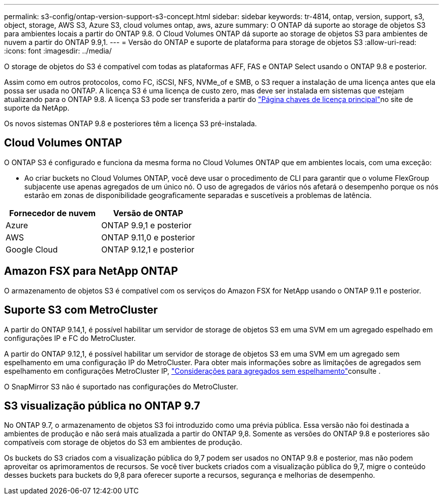 ---
permalink: s3-config/ontap-version-support-s3-concept.html 
sidebar: sidebar 
keywords: tr-4814, ontap, version, support, s3, object, storage, AWS S3, Azure S3, cloud volumes ontap, aws, azure 
summary: O ONTAP dá suporte ao storage de objetos S3 para ambientes locais a partir do ONTAP 9.8. O Cloud Volumes ONTAP dá suporte ao storage de objetos S3 para ambientes de nuvem a partir do ONTAP 9.9,1. 
---
= Versão do ONTAP e suporte de plataforma para storage de objetos S3
:allow-uri-read: 
:icons: font
:imagesdir: ../media/


[role="lead"]
O storage de objetos do S3 é compatível com todas as plataformas AFF, FAS e ONTAP Select usando o ONTAP 9.8 e posterior.

Assim como em outros protocolos, como FC, iSCSI, NFS, NVMe_of e SMB, o S3 requer a instalação de uma licença antes que ela possa ser usada no ONTAP. A licença S3 é uma licença de custo zero, mas deve ser instalada em sistemas que estejam atualizando para o ONTAP 9.8. A licença S3 pode ser transferida a partir do link:https://mysupport.netapp.com/site/systems/master-license-keys/ontaps3["Página chaves de licença principal"^]no site de suporte da NetApp.

Os novos sistemas ONTAP 9.8 e posteriores têm a licença S3 pré-instalada.



== Cloud Volumes ONTAP

O ONTAP S3 é configurado e funciona da mesma forma no Cloud Volumes ONTAP que em ambientes locais, com uma exceção:

* Ao criar buckets no Cloud Volumes ONTAP, você deve usar o procedimento de CLI para garantir que o volume FlexGroup subjacente use apenas agregados de um único nó. O uso de agregados de vários nós afetará o desempenho porque os nós estarão em zonas de disponibilidade geograficamente separadas e suscetíveis a problemas de latência.


|===
| Fornecedor de nuvem | Versão de ONTAP 


| Azure | ONTAP 9.9,1 e posterior 


| AWS | ONTAP 9.11,0 e posterior 


| Google Cloud | ONTAP 9.12,1 e posterior 
|===


== Amazon FSX para NetApp ONTAP

O armazenamento de objetos S3 é compatível com os serviços do Amazon FSX for NetApp usando o ONTAP 9.11 e posterior.



== Suporte S3 com MetroCluster

A partir do ONTAP 9.14,1, é possível habilitar um servidor de storage de objetos S3 em uma SVM em um agregado espelhado em configurações IP e FC do MetroCluster.

A partir do ONTAP 9.12,1, é possível habilitar um servidor de storage de objetos S3 em uma SVM em um agregado sem espelhamento em uma configuração IP do MetroCluster. Para obter mais informações sobre as limitações de agregados sem espelhamento em configurações MetroCluster IP, link:https://docs.netapp.com/us-en/ontap-metrocluster/install-ip/considerations_unmirrored_aggrs.html["Considerações para agregados sem espelhamento"^]consulte .

O SnapMirror S3 não é suportado nas configurações do MetroCluster.



== S3 visualização pública no ONTAP 9.7

No ONTAP 9.7, o armazenamento de objetos S3 foi introduzido como uma prévia pública. Essa versão não foi destinada a ambientes de produção e não será mais atualizada a partir do ONTAP 9,8. Somente as versões do ONTAP 9.8 e posteriores são compatíveis com storage de objetos do S3 em ambientes de produção.

Os buckets do S3 criados com a visualização pública do 9,7 podem ser usados no ONTAP 9.8 e posterior, mas não podem aproveitar os aprimoramentos de recursos. Se você tiver buckets criados com a visualização pública do 9,7, migre o conteúdo desses buckets para buckets do 9,8 para oferecer suporte a recursos, segurança e melhorias de desempenho.
